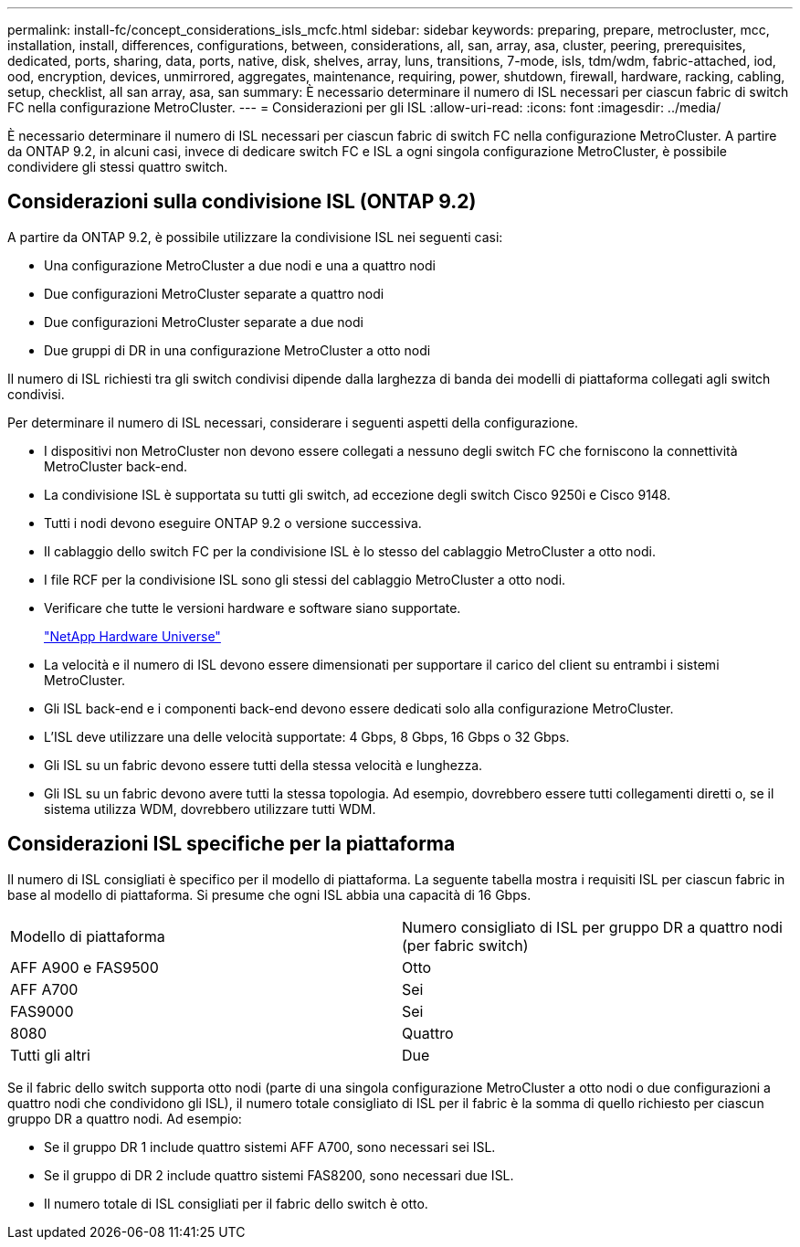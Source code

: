 ---
permalink: install-fc/concept_considerations_isls_mcfc.html 
sidebar: sidebar 
keywords: preparing, prepare, metrocluster, mcc, installation, install, differences, configurations, between, considerations, all, san, array, asa, cluster, peering, prerequisites, dedicated, ports, sharing, data, ports, native, disk, shelves, array, luns, transitions, 7-mode, isls, tdm/wdm, fabric-attached, iod, ood, encryption, devices, unmirrored, aggregates, maintenance, requiring, power, shutdown, firewall, hardware, racking, cabling, setup, checklist, all san array, asa, san 
summary: È necessario determinare il numero di ISL necessari per ciascun fabric di switch FC nella configurazione MetroCluster. 
---
= Considerazioni per gli ISL
:allow-uri-read: 
:icons: font
:imagesdir: ../media/


[role="lead"]
È necessario determinare il numero di ISL necessari per ciascun fabric di switch FC nella configurazione MetroCluster. A partire da ONTAP 9.2, in alcuni casi, invece di dedicare switch FC e ISL a ogni singola configurazione MetroCluster, è possibile condividere gli stessi quattro switch.



== Considerazioni sulla condivisione ISL (ONTAP 9.2)

A partire da ONTAP 9.2, è possibile utilizzare la condivisione ISL nei seguenti casi:

* Una configurazione MetroCluster a due nodi e una a quattro nodi
* Due configurazioni MetroCluster separate a quattro nodi
* Due configurazioni MetroCluster separate a due nodi
* Due gruppi di DR in una configurazione MetroCluster a otto nodi


Il numero di ISL richiesti tra gli switch condivisi dipende dalla larghezza di banda dei modelli di piattaforma collegati agli switch condivisi.

Per determinare il numero di ISL necessari, considerare i seguenti aspetti della configurazione.

* I dispositivi non MetroCluster non devono essere collegati a nessuno degli switch FC che forniscono la connettività MetroCluster back-end.
* La condivisione ISL è supportata su tutti gli switch, ad eccezione degli switch Cisco 9250i e Cisco 9148.
* Tutti i nodi devono eseguire ONTAP 9.2 o versione successiva.
* Il cablaggio dello switch FC per la condivisione ISL è lo stesso del cablaggio MetroCluster a otto nodi.
* I file RCF per la condivisione ISL sono gli stessi del cablaggio MetroCluster a otto nodi.
* Verificare che tutte le versioni hardware e software siano supportate.
+
https://hwu.netapp.com["NetApp Hardware Universe"]

* La velocità e il numero di ISL devono essere dimensionati per supportare il carico del client su entrambi i sistemi MetroCluster.
* Gli ISL back-end e i componenti back-end devono essere dedicati solo alla configurazione MetroCluster.
* L'ISL deve utilizzare una delle velocità supportate: 4 Gbps, 8 Gbps, 16 Gbps o 32 Gbps.
* Gli ISL su un fabric devono essere tutti della stessa velocità e lunghezza.
* Gli ISL su un fabric devono avere tutti la stessa topologia. Ad esempio, dovrebbero essere tutti collegamenti diretti o, se il sistema utilizza WDM, dovrebbero utilizzare tutti WDM.




== Considerazioni ISL specifiche per la piattaforma

Il numero di ISL consigliati è specifico per il modello di piattaforma. La seguente tabella mostra i requisiti ISL per ciascun fabric in base al modello di piattaforma. Si presume che ogni ISL abbia una capacità di 16 Gbps.

|===


| Modello di piattaforma | Numero consigliato di ISL per gruppo DR a quattro nodi (per fabric switch) 


 a| 
AFF A900 e FAS9500
 a| 
Otto



 a| 
AFF A700
 a| 
Sei



 a| 
FAS9000
 a| 
Sei



 a| 
8080
 a| 
Quattro



 a| 
Tutti gli altri
 a| 
Due

|===
Se il fabric dello switch supporta otto nodi (parte di una singola configurazione MetroCluster a otto nodi o due configurazioni a quattro nodi che condividono gli ISL), il numero totale consigliato di ISL per il fabric è la somma di quello richiesto per ciascun gruppo DR a quattro nodi. Ad esempio:

* Se il gruppo DR 1 include quattro sistemi AFF A700, sono necessari sei ISL.
* Se il gruppo di DR 2 include quattro sistemi FAS8200, sono necessari due ISL.
* Il numero totale di ISL consigliati per il fabric dello switch è otto.

